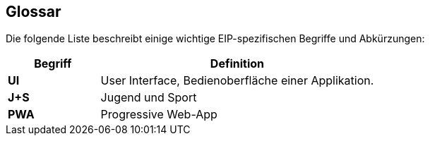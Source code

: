 [[section-glossary]]
== Glossar

Die folgende Liste beschreibt einige wichtige EIP-spezifischen Begriffe und Abkürzungen:

[cols="3s,9" options="header"]
|===
|Begriff |Definition

|UI
|User Interface, Bedienoberfläche einer Applikation.

|J+S
|Jugend und Sport

|PWA
|Progressive Web-App


|===
